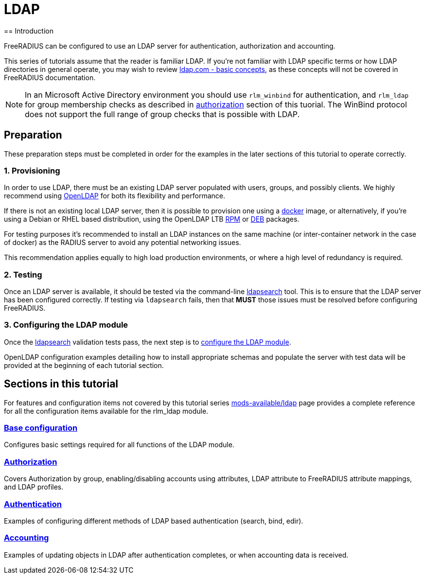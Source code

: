 = LDAP
== Introduction

FreeRADIUS can be configured to use an LDAP server for authentication,
authorization and accounting.

This series of tutorials assume that the reader is familiar LDAP. If you're not
familiar with LDAP specific terms or how LDAP directories in general operate,
you may wish to review https://ldap.com/basic-ldap-concepts/[ldap.com - basic
concepts], as these concepts will not be covered in FreeRADIUS documentation.

[NOTE]
====
In an Microsoft Active Directory environment you should use `rlm_winbind` for
authentication, and `rlm_ldap` for group membership checks as described in
xref:modules/ldap/authorization/index.adoc[authorization] section of this tuorial.
The WinBind protocol does not support the full range of group checks that is
possible with LDAP.
====

== Preparation

These preparation steps must be completed in order for the examples in the later
sections of this tutorial to operate correctly.

=== 1. Provisioning

In order to use LDAP, there must be an existing LDAP server populated with
users, groups, and possibly clients.  We highly recommend using
https://www.openldap.org/[OpenLDAP] for both its flexibility and performance.

If there is not an existing local LDAP server, then it is possible to provision
one using a xref:modules/ldap/bootstrap_openldap/docker.adoc[docker] image, or
alternatively, if you're using a Debian or RHEL based distribution, using the
OpenLDAP LTB https://www.ltb-project.org/documentation/openldap-rpm.html[RPM] or
https://www.ltb-project.org/documentation/openldap-deb.html[DEB] packages.

For testing purposes it's recommended to install an LDAP instances on the same
machine (or inter-container network in the case of docker) as the RADIUS server
to avoid any potential networking issues.

This recommendation applies equally to high load production environments, or
where a high level of redundancy is required.

=== 2. Testing

Once an LDAP server is available, it should be tested via the command-line
xref:modules/ldap/ldapsearch/index.adoc[ldapsearch] tool.  This is to ensure that
the LDAP server has been configured correctly.  If testing via `ldapsearch`
fails, then that *MUST* those issues must be resolved before configuring
FreeRADIUS.

=== 3. Configuring the LDAP module

Once the xref:modules/ldap/ldapsearch/index.adoc[ldapsearch] validation tests pass, the
next step is to xref:modules/ldap/base_configuration/index.adoc[configure the LDAP module].

OpenLDAP configuration examples detailing how to install appropriate schemas and
populate the server with test data will be provided at the beginning of each
tutorial section.

== Sections in this tutorial

For features and configuration items not covered by this tutorial series
xref:reference:raddb/mods-available/ldap.adoc[mods-available/ldap] page provides a complete
reference for all the configuration items available for the rlm_ldap module.

=== xref:modules/ldap/base_configuration/index.adoc[Base configuration]

Configures basic settings required for all functions of the LDAP module.

=== xref:modules/ldap/authorization/index.adoc[Authorization]

Covers Authorization by group, enabling/disabling accounts using attributes,
LDAP attribute to FreeRADIUS attribute mappings, and LDAP profiles.

=== xref:modules/ldap/authentication.adoc[Authentication]

Examples of configuring different methods of LDAP based authentication
(search, bind, edir).

=== xref:modules/ldap/accounting.adoc[Accounting]

Examples of updating objects in LDAP after authentication completes, or when
accounting data is received.

// Copyright (C) 2025 Network RADIUS SAS.  Licenced under CC-by-NC 4.0.
// This documentation was developed by Network RADIUS SAS.
